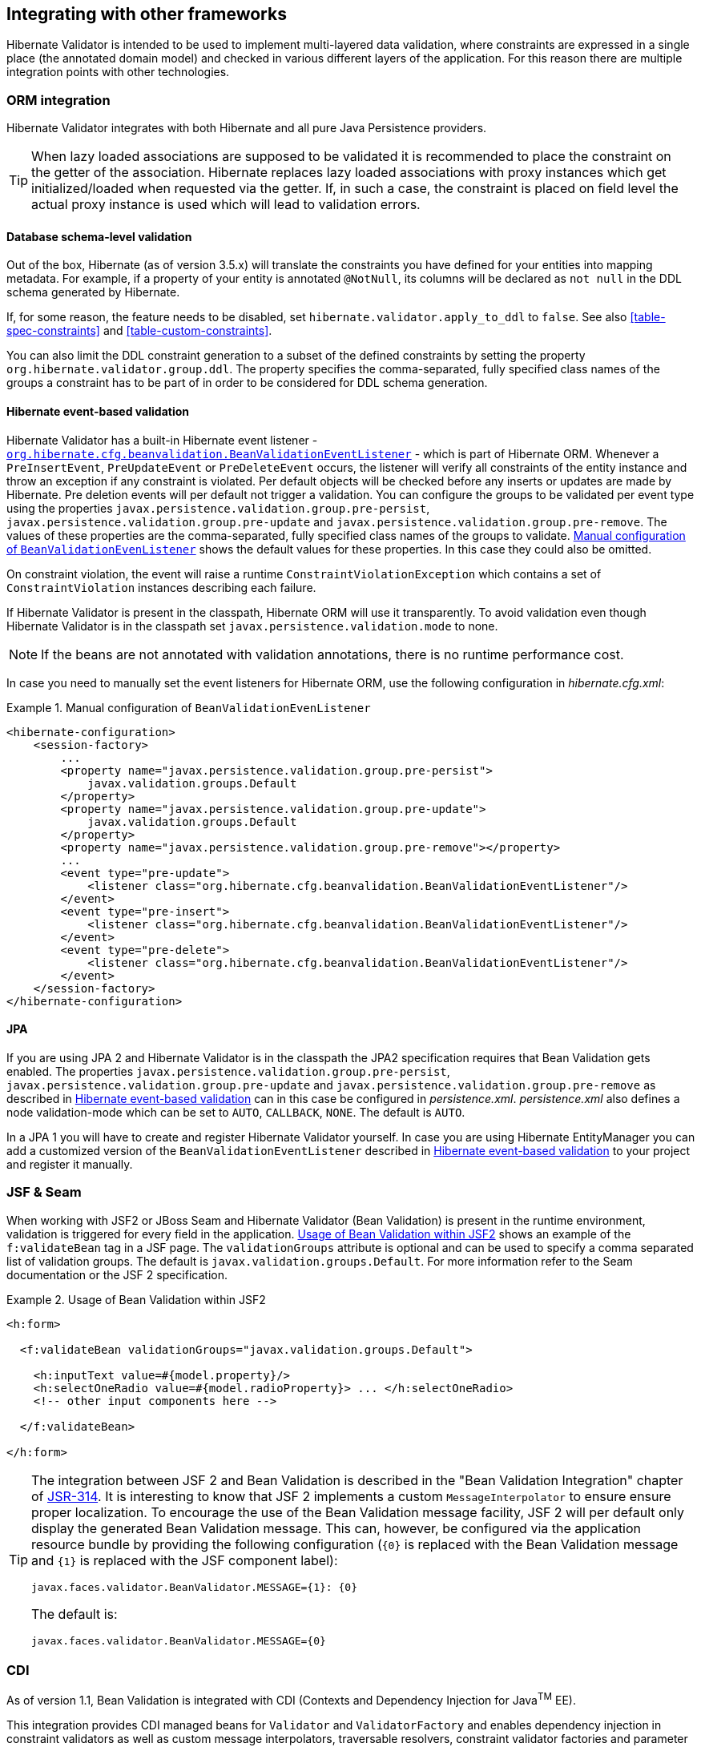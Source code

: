 [[validator-integration]]
== Integrating with other frameworks

Hibernate Validator is intended to be used to implement multi-layered data validation, where
constraints are expressed in a single place (the annotated domain model) and checked in various
different layers of the application. For this reason there are multiple integration points with
other technologies.

[[validator-checkconstraints-orm]]
=== ORM integration

Hibernate Validator integrates with both Hibernate and all pure Java Persistence providers.

[TIP]
====
When lazy loaded associations are supposed to be validated it is recommended to place the constraint
on the getter of the association. Hibernate replaces lazy loaded associations with proxy instances
which get initialized/loaded when requested via the getter. If, in such a case, the constraint is
placed on field level the actual proxy instance is used which will lead to validation errors.
====

[[validator-checkconstraints-db]]
==== Database schema-level validation

Out of the box, Hibernate (as of version 3.5.x) will translate the constraints you have defined for
your entities into mapping metadata. For example, if a property of your entity is annotated
`@NotNull`, its columns will be declared as `not null` in the DDL schema generated by Hibernate.

If, for some reason, the feature needs to be disabled, set `hibernate.validator.apply_to_ddl` to
`false`. See also <<table-spec-constraints>> and <<table-custom-constraints>>.

You can also limit the DDL constraint generation to a subset of the defined constraints by setting
the property `org.hibernate.validator.group.ddl`. The property specifies the comma-separated, fully
specified class names of the groups a constraint has to be part of in order to be considered for DDL
schema generation.

[[validator-checkconstraints-orm-hibernateevent]]
==== Hibernate event-based validation

Hibernate Validator has a built-in Hibernate event listener -
`https://github.com/hibernate/hibernate-orm/blob/master/hibernate-core/src/main/java/org/hibernate/cfg/beanvalidation/BeanValidationEventListener.java[org.hibernate.cfg.beanvalidation.BeanValidationEventListener]` -
which is part of Hibernate ORM. Whenever a `PreInsertEvent`,
`PreUpdateEvent` or `PreDeleteEvent` occurs, the listener will verify all constraints of the entity
instance and throw an exception if any constraint is violated. Per default objects will be checked
before any inserts or updates are made by Hibernate. Pre deletion events will per default not
trigger a validation. You can configure the groups to be validated per event type using the
properties `javax.persistence.validation.group.pre-persist`,
`javax.persistence.validation.group.pre-update` and `javax.persistence.validation.group.pre-remove`.
The values of these properties are the comma-separated, fully specified class names of the groups
to validate. <<example-beanvalidationeventlistener-config>> shows the default values for these
properties. In this case they could also be omitted.

On constraint violation, the event will raise a runtime `ConstraintViolationException` which contains
a set of `ConstraintViolation` instances describing each failure.

If Hibernate Validator is present in the classpath, Hibernate ORM will use it transparently.
To avoid validation even though Hibernate Validator is in the classpath set
`javax.persistence.validation.mode` to none.

[NOTE]
====
If the beans are not annotated with validation annotations, there is no runtime performance cost.
====

In case you need to manually set the event listeners for Hibernate ORM, use the following
configuration in _hibernate.cfg.xml_:

[[example-beanvalidationeventlistener-config]]
.Manual configuration of `BeanValidationEvenListener`
====
[source, XML]
----
<hibernate-configuration>
    <session-factory>
        ...
        <property name="javax.persistence.validation.group.pre-persist">
            javax.validation.groups.Default
        </property>
        <property name="javax.persistence.validation.group.pre-update">
            javax.validation.groups.Default
        </property>
        <property name="javax.persistence.validation.group.pre-remove"></property>
        ...
        <event type="pre-update">
            <listener class="org.hibernate.cfg.beanvalidation.BeanValidationEventListener"/>
        </event>
        <event type="pre-insert">
            <listener class="org.hibernate.cfg.beanvalidation.BeanValidationEventListener"/>
        </event>
        <event type="pre-delete">
            <listener class="org.hibernate.cfg.beanvalidation.BeanValidationEventListener"/>
        </event>
    </session-factory>
</hibernate-configuration>
----
====

==== JPA

If you are using JPA 2 and Hibernate Validator is in the classpath the JPA2 specification requires
that Bean Validation gets enabled. The properties `javax.persistence.validation.group.pre-persist`,
`javax.persistence.validation.group.pre-update` and `javax.persistence.validation.group.pre-remove` as
described in <<validator-checkconstraints-orm-hibernateevent>> can in this case be configured in
_persistence.xml_. _persistence.xml_ also defines a node validation-mode which can be set to `AUTO`,
`CALLBACK`, `NONE`. The default is `AUTO`.

In a JPA 1 you will have to create and register Hibernate Validator yourself. In case you are using
Hibernate EntityManager you can add a customized version of the `BeanValidationEventListener`
described in <<validator-checkconstraints-orm-hibernateevent>> to your project and register it
manually.

[[section-presentation-layer]]

=== JSF & Seam

When working with JSF2 or JBoss Seam and Hibernate Validator (Bean Validation) is present in the
runtime environment, validation is triggered for every field in the application. <<example-jsf2>>
shows an example of the `f:validateBean` tag in a JSF page. The `validationGroups` attribute is optional
and can be used to specify a comma separated list of validation groups. The default is
`javax.validation.groups.Default`. For more information refer to the Seam documentation or the JSF 2
specification.


[[example-jsf2]]
.Usage of Bean Validation within JSF2
====
[source, XML]
----
<h:form>

  <f:validateBean validationGroups="javax.validation.groups.Default">

    <h:inputText value=#{model.property}/>
    <h:selectOneRadio value=#{model.radioProperty}> ... </h:selectOneRadio>
    <!-- other input components here -->

  </f:validateBean>

</h:form>
----
====

[TIP]
====
The integration between JSF 2 and Bean Validation is described in the "Bean Validation Integration"
chapter of link:$$http://jcp.org/en/jsr/detail?id=314$$[JSR-314]. It is interesting to know that JSF
2 implements a custom `MessageInterpolator` to ensure ensure proper localization. To encourage the use
of the Bean Validation message facility, JSF 2 will per default only display the generated Bean
Validation message. This can, however, be configured via the application resource bundle by
providing the following configuration (`{0}` is replaced with the Bean Validation message and `{1}` is
replaced with the JSF component label):

----
javax.faces.validator.BeanValidator.MESSAGE={1}: {0}
----

The default is:

----
javax.faces.validator.BeanValidator.MESSAGE={0}
----
====


[[section-integration-with-cdi]]
=== CDI

As of version 1.1, Bean Validation is integrated with CDI (Contexts and Dependency Injection for
Java^TM^ EE).

This integration provides CDI managed beans for `Validator` and `ValidatorFactory` and enables
dependency injection in constraint validators as well as custom message interpolators, traversable
resolvers, constraint validator factories and parameter name providers.

Furthermore, parameter and return value constraints on the methods and constructors of CDI managed
beans will automatically be validated upon invocation.

When your application runs on a Jave EE container, this integration is enabled by default. When
working with CDI in a Servlet container or in a pure Java SE environment, you can use the CDI
portable extension provided by Hibernate Validator. To do so, add the portable extension to your
class path as described in <<section-getting-started-cdi>>.

==== Dependency injection

CDI's dependency injection mechanism makes it very easy to retrieve `ValidatorFactory` and `Validator`
instances and use them in your managed beans. Just annotate instance fields of your bean with
`@javax.inject.Inject` as shown in <<example-dependency-injection>>.

[[example-dependency-injection]]
.Retrieving validator factory and validator via `@Inject`
====
[source, JAVA]
----
package org.hibernate.validator.referenceguide.chapter10.cdi.validator;

@ApplicationScoped
public class RentalStation {

	@Inject
	private ValidatorFactory validatorFactory;

	@Inject
	private Validator validator;

	//...
}
----
====

The injected beans are the default validator factory and validator instances. In order to configure
them - e.g. to use a custom message interpolator - you can use the Bean Validation XML descriptors
as discussed in <<chapter-xml-configuration>>.

If you are working with several Bean Validation providers you can make sure that factory and
validator from Hibernate Validator are injected by annotating the injection points with the
`@HibernateValidator` qualifier which is demonstrated in <<example-dependency-injection-using-hv>>.

[[example-dependency-injection-using-hv]]
.Using the `@HibernateValidator` qualifier annotation
====
[source, JAVA]
----
package org.hibernate.validator.referenceguide.chapter10.cdi.validator.qualifier;

@ApplicationScoped
public class RentalStation {

	@Inject
	@HibernateValidator
	private ValidatorFactory validatorFactory;

	@Inject
	@HibernateValidator
	private Validator validator;

	//...
}
----
====

[TIP]
====
The fully-qualified name of the qualifier annotation is
`org.hibernate.validator.cdi.HibernateValidator`. Be sure to not import
`org.hibernate.validator.HibernateValidator` instead which is the `ValidationProvider` implementation
used for selecting Hibernate Validator when working with the bootstrapping API (see
<<section-retrieving-validator-factory-validator>>).
====

Via `@Inject` you also can inject dependencies into constraint validators and other Bean Validation
objects such as `MessageInterpolator` implementations etc.

<<example-constraint-validator-injected-bean>>
demonstrates how an injected CDI bean is used in a `ConstraintValidator` implementation to determine
whether the given constraint is valid or not. As the example shows, you also can work with the
`@PostConstruct` and `@PreDestroy` callbacks to implement any required construction and destruction
logic.

[[example-constraint-validator-injected-bean]]
.Constraint validator with injected bean
====
[source, JAVA]
----
package org.hibernate.validator.referenceguide.chapter10.cdi.injection;

public class ValidLicensePlateValidator
		implements ConstraintValidator<ValidLicensePlate, String> {

	@Inject
	private VehicleRegistry vehicleRegistry;

	@PostConstruct
	public void postConstruct() {
		//do initialization logic...
	}

	@PreDestroy
	public void preDestroy() {
		//do destruction logic...
	}

	@Override
	public void initialize(ValidLicensePlate constraintAnnotation) {
	}

	@Override
	public boolean isValid(String licensePlate, ConstraintValidatorContext constraintContext) {
		return vehicleRegistry.isValidLicensePlate( licensePlate );
	}
}
----
====

==== Method validation

The method interception facilities of CDI allow for a very tight integration with Bean Validation's
method validation functionality. Just put constraint annotations to the parameters and return values
of the executables of your CDI beans and they will be validated automatically before (parameter
constraints) and after (return value constraints) a method or constructor is invoked.

Note that no explicit interceptor binding is required, instead the required method validation
interceptor will automatically be registered for all managed beans with constrained methods and
constructors.

[NOTE]
====
The interceptor `org.hibernate.validator.internal.cdi.interceptor.ValidationInterceptor` is
registered by `org.hibernate.validator.internal.cdi.ValidationExtension`. This happens implicitly
within a Java EE 7 runtime environment or explicitly by adding the _hibernate-validator-cdi_ artifact
- see <<section-getting-started-cdi>>
====

You can see an example in <<example-cdi-method-validation>>.

[[example-cdi-method-validation]]
.CDI managed beans with method-level constraints
====
[source, JAVA]
----
package org.hibernate.validator.referenceguide.chapter10.cdi.methodvalidation;

@ApplicationScoped
public class RentalStation {

	@Valid
	public RentalStation() {
		//...
	}

	@NotNull
	@Valid
	public Car rentCar(
			@NotNull Customer customer,
			@NotNull @Future Date startDate,
			@Min(1) int durationInDays) {
		//...
	}

	@NotNull
	List<Car> getAvailableCars() {
		//...
	}
}
----

[source, JAVA]
----
package org.hibernate.validator.referenceguide.chapter10.cdi.methodvalidation;

@RequestScoped
public class RentCarRequest {

	@Inject
	private RentalStation rentalStation;

	public void rentCar(String customerId, Date startDate, int duration) {
		//causes ConstraintViolationException
		rentalStation.rentCar( null, null, -1 );
	}
}
----
====

Here the `RentalStation` bean hosts several method constraints. When invoking one of the `RentalStation`
methods from another bean such as `RentCarRequest`, the constraints of the invoked method are
automatically validated. If any illegal parameter values are passed as in the example, a
`ConstraintViolationException` will be thrown by the method interceptor, providing detailed
information on the violated constraints. The same is the case if the method's return value violates
any return value constraints.

Similarly, constructor constraints are validated automatically upon invocation. In the example the
`RentalStation` object returned by the constructor will be validated since the constructor return
value is marked with `@Valid`.

===== Validated executable types

Bean Validation allows for a fine-grained control of the executable types which are automatically
validated. By default, constraints on constructors and non-getter methods are validated. Therefore
the `@NotNull` constraint on the method `RentalStation#getAvailableCars()` in
<<example-cdi-method-validation>> gets not validated when the method is invoked.

You have the following options to configure which types of executables are validated upon
invocation:

* Configure the executable types globally via the XML descriptor __META-INF/validation.xml__;
see <<section-configuration-validation-xml>> for an example

* Use the `@ValidateOnExecution` annotation on the executable or type level

If several sources of configuration are specified for a given executable, `@ValidateOnExecutionn on
the executable level takes precedence over `@ValidateOnExecution` on the type level and
`@ValidateOnExecution` generally takes precedence over the globally configured types in __META-
INF/validation.xml__.

<<example-using-validateonexecution>> shows how to use the `@ValidateOnExecution` annotation:

[[example-using-validateonexecution]]
.Using `@ValidateOnExecution`
====
[source, JAVA]
----
package org.hibernate.validator.referenceguide.chapter10.cdi.methodvalidation.configuration;

@ApplicationScoped
@ValidateOnExecution(type = ExecutableType.ALL)
public class RentalStation {

	@Valid
	public RentalStation() {
		//...
	}

	@NotNull
	@Valid
	@ValidateOnExecution(type = ExecutableType.NONE)
	public Car rentCar(
			@NotNull Customer customer,
			@NotNull @Future Date startDate,
			@Min(1) int durationInDays) {
		//...
	}

	@NotNull
	public List<Car> getAvailableCars() {
		//...
	}
}
----
====

Here the method `rentCar()` won't be validated upon invocation because it is annotated with
`@ValidateOnExecution(type = ExecutableType.NONE)`. In contrast, the constructor and the
method `getAvailableCars()` will be validated due to `@ValidateOnExecution(type =
ExecutableType.ALL)` being given on the type level. `ExecutableType.ALL` is a more compact form for
explicitly specifying all the types `CONSTRUCTORS`, `GETTER_METHODS` and `NON_GETTER_METHODS`.


[TIP]
====
Executable validation can be turned off globally by specifying
`<executable-validation enabled="false"/>` in _META-INF/validation.xml_. In this case, any
`@ValidateOnExecution` annotations are ignored.
====

Note that when a method overrides or implements a super-type method the configuration will be taken
from that overridden or implemented method (as given via `@ValidateOnExecution` on the method itself
or on the super-type). This protects a client of the super-type method from an unexpected alteration
of the configuration, e.g. disabling validation of an overridden executable in a sub-type.

In case a CDI managed bean overrides or implements a super-type method and this super-type method
hosts any constraints, it can happen that the validation interceptor is not properly registered with
the bean, resulting in the bean's methods not being validated upon invocation. In this case you can
specify the executable type `IMPLICIT` on the sub-class as shown in
<<example-using-executabletype-implicit>>, which makes sure that all required metadata is discovered
an the validation interceptor kicks in when the methods on `ExpressRentalStation` are invoked.

[[example-using-executabletype-implicit]]
.Using `ExecutableType.IMPLICIT`
====
[source, JAVA]
----
package org.hibernate.validator.referenceguide.chapter10.cdi.methodvalidation.implicit;

@ValidateOnExecution(type = ExecutableType.ALL)
public interface RentalStation {

	@NotNull
	@Valid
	Car rentCar(
			@NotNull Customer customer,
			@NotNull @Future Date startDate,
			@Min(1) int durationInDays);
}
----


[source, JAVA]
----
package org.hibernate.validator.referenceguide.chapter10.cdi.methodvalidation.implicit;

@ApplicationScoped
@ValidateOnExecution(type = ExecutableType.IMPLICIT)
public class ExpressRentalStation implements RentalStation {

	@Override
	public Car rentCar(Customer customer, Date startDate, @Min(1) int durationInDays) {
		//...
	}
}
----
====


=== Java EE

When your application runs on a Java EE application server such as link:WildFly[http://wildfly.org/],
you also can obtain `Validator` and `ValidatorFactory` instances via `@Resource` injection in
managed objects such as EJBs etc., as shown in <<example-validator-resource-injection>>.

[[example-validator-resource-injection]]
.Retrieving `Validator` and `ValidatorFactory` via `@Resource` injection
====
[source, JAVA]
----
package org.hibernate.validator.referenceguide.chapter10.javaee;

@Stateless
public class RentalStationBean {

	@Resource
	private ValidatorFactory validatorFactory;

	@Resource
	private Validator validator;

	//...
}
----
====

Alternatively you can obtain a validator and a validator factory from JNDI under the names
"_java:comp/Validator_" and "_java:comp/ValidatorFactory_", respectively.

Similar to CDI-based injection via `@Inject`, these objects represent default validator and validator
factory and thus can be configured using the XML descriptor _META-INF/validation.xml_ (see
<<chapter-xml-configuration>>).

When your application is CDI-enabled, the injected objects are CDI-aware as well and e.g. support
dependency injection in constraint validators.

=== JavaFX

Hibernate Validator also provides support for the unwrapping of JavaFX properties. If JavaFX is present
on the classpath a `ValidatedValueUnwrapper` for JavaFX properties is automatically registered. In some
cases, however, it is also necessary to explicitly use `@UnwrapValidatedValue`. This is required if
the constraint validator resolution is not unique and there is a potential constraint validator for
the actual JavaFX property as well as the contained property value itself.
See <<section-javafx-unwrapper>> for examples and further discussion.
